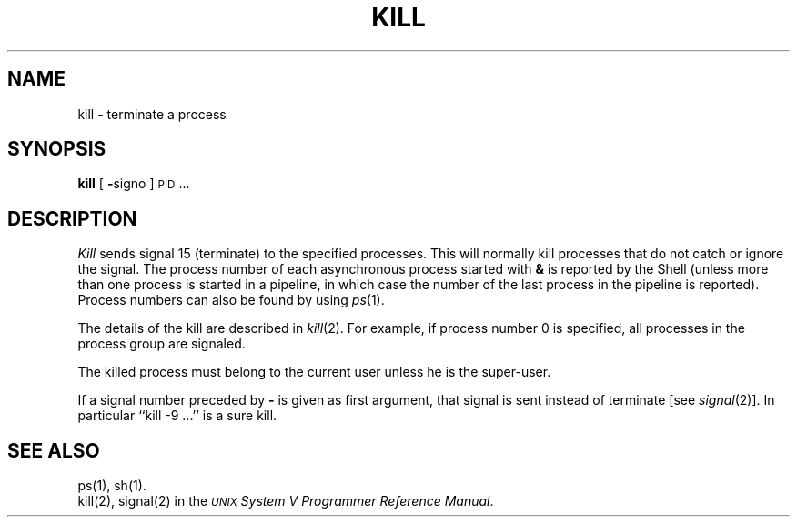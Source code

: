 .TH KILL 1
.SH NAME
kill \- terminate a process
.SH SYNOPSIS
.B kill
[
.BR \- signo
]
\s-1PID\s+1 ...
.SH DESCRIPTION
.I Kill\^
sends signal 15 (terminate) to the specified processes.
This will normally kill processes that do not catch or ignore the signal.
The process number of each asynchronous process
started with \f3&\fP is reported by the Shell
(unless more than one process is started in a pipeline,
in which case the number of the last process in
the pipeline is reported).
Process numbers can also be found by using
.IR ps (1).
.PP
The details of the kill are described in
.IR  kill (2).
For example, if process number 0 is specified, all processes
in the process group are signaled.
.PP
The killed process must belong
to the current user unless
he is the super-user.
.PP
If a signal number preceded by \f3\-\fP is given
as first argument, that signal is sent instead of
terminate
[see
.IR  signal (2)].
In particular ``kill \-9 .\|.\|.'' is a sure kill.
.SH "SEE ALSO"
ps(1), sh(1).
.br
kill(2), signal(2) in the
\f2\s-1UNIX\s+1 System V Programmer Reference Manual\fR.
.\"	@(#)kill.1	6.2 of 9/2/83
